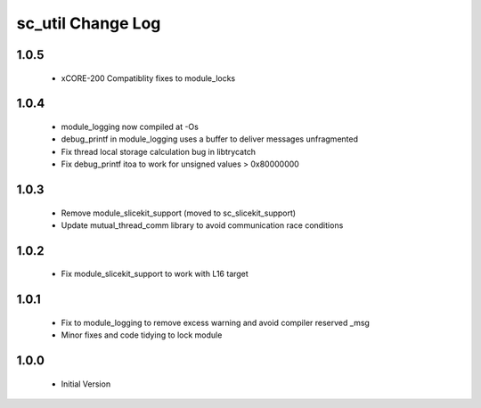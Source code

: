 sc_util Change Log
==================

1.0.5
-----
  * xCORE-200 Compatiblity fixes to module_locks

1.0.4
-----
  * module_logging now compiled at -Os
  * debug_printf in module_logging uses a buffer to deliver messages unfragmented
  * Fix thread local storage calculation bug in libtrycatch
  * Fix debug_printf itoa to work for unsigned values > 0x80000000

1.0.3
-----
  * Remove module_slicekit_support (moved to sc_slicekit_support)
  * Update mutual_thread_comm library to avoid communication race conditions

1.0.2
-----
  * Fix module_slicekit_support to work with L16 target

1.0.1
-----
  * Fix to module_logging to remove excess warning and avoid compiler reserved _msg
  * Minor fixes and code tidying to lock module

1.0.0
-----
  * Initial Version
